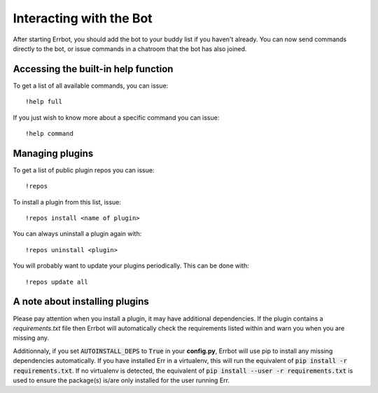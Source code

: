 Interacting with the Bot
========================

After starting Errbot, you should add the bot to your buddy list if you haven't already.
You can now send commands directly to the bot, or issue commands in a chatroom that
the bot has also joined.

.. _builtin_help_function:

Accessing the built-in help function
^^^^^^^^^^^^^^^^^^^^^^^^^^^^^^^^^^^^

To get a list of all available commands, you can issue::

    !help full

If you just wish to know more about a specific command you can issue::

    !help command

Managing plugins
^^^^^^^^^^^^^^^^^

To get a list of public plugin repos you can issue::

    !repos

To install a plugin from this list, issue::

    !repos install <name of plugin>

You can always uninstall a plugin again with::

    !repos uninstall <plugin>

You will probably want to update your plugins periodically. This can be done with::

    !repos update all

A note about installing plugins
^^^^^^^^^^^^^^^^^^^^^^^^^^^^^^^

Please pay attention when you install a plugin, it may have additional dependencies.
If the plugin contains a `requirements.txt` file then Errbot will automatically check the requirements listed within and warn you when you are missing any.

Additionnaly, if you set :code:`AUTOINSTALL_DEPS` to :code:`True` in your **config.py**, Errbot will use pip to install any missing dependencies automatically.
If you have installed Err in a virtualenv, this will run the equivalent of :code:`pip install -r requirements.txt`.
If no virtualenv is detected, the equivalent of :code:`pip install --user -r requirements.txt` is used to ensure the package(s) is/are only installed for the user running Err.
